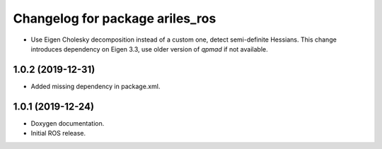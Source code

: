 ^^^^^^^^^^^^^^^^^^^^^^^^^^^^^^^^
Changelog for package ariles_ros
^^^^^^^^^^^^^^^^^^^^^^^^^^^^^^^^

* Use Eigen Cholesky decomposition instead of a custom one, detect
  semi-definite Hessians. This change introduces dependency on Eigen 3.3, use
  older version of `qpmad` if not available.


1.0.2 (2019-12-31)
------------------

* Added missing dependency in package.xml.


1.0.1 (2019-12-24)
------------------
* Doxygen documentation.
* Initial ROS release.
